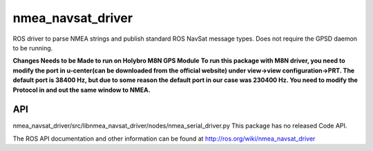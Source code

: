 nmea_navsat_driver
===============

ROS driver to parse NMEA strings and publish standard ROS NavSat message types. Does not require the GPSD daemon to be running.

**Changes Needs to be Made to run on Holybro M8N GPS Module**
**To run this package with M8N driver, you need to modify the port in u-center(can be downloaded from the official website) under view->view configuration->PRT. The default port is 38400 Hz, but due to some reason the default port in our case was 230400 Hz. You need to modify the Protocol in and out the same window to NMEA.**

API
---
nmea_navsat_driver/src/libnmea_navsat_driver/nodes/nmea_serial_driver.py
This package has no released Code API.

The ROS API documentation and other information can be found at http://ros.org/wiki/nmea_navsat_driver
